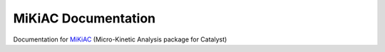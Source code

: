 MiKiAC Documentation
====================

Documentation for `MiKiAC`_ (Micro-Kinetic Analysis package for Catalyst)

.. _MiKiAC: https://github.com/PytLab/mikiac

